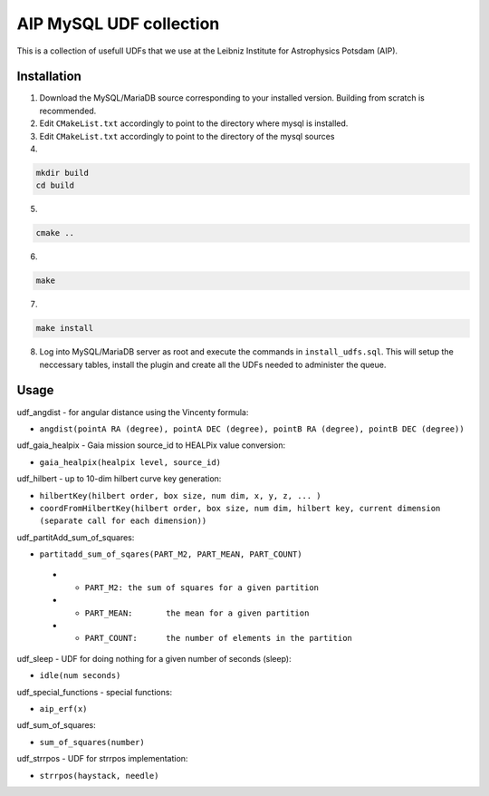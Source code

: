 AIP MySQL UDF collection
========================

This is a collection of usefull UDFs that we use at the Leibniz Institute
for Astrophysics Potsdam (AIP). 


Installation
------------

1) Download the MySQL/MariaDB source corresponding to your installed
   version. Building from scratch is recommended.

2) Edit ``CMakeList.txt`` accordingly to point to the directory 
   where mysql is installed.

3) Edit ``CMakeList.txt`` accordingly to point to the directory
   of the mysql sources

4)

.. code-block:: shell

    mkdir build
    cd build

5) 

.. code-block:: shell

    cmake ..

6)

.. code-block:: shell

    make

7)

.. code-block:: shell

    make install

8) Log into MySQL/MariaDB server as root and execute the commands in 
   ``install_udfs.sql``. This will setup the neccessary tables, install
   the plugin and create all the UDFs needed to administer the queue.

Usage
-----

udf_angdist - for angular distance using the Vincenty formula:

- ``angdist(pointA RA (degree), pointA DEC (degree), pointB RA (degree), pointB DEC (degree))``


udf_gaia_healpix - Gaia mission source_id to HEALPix value conversion:

- ``gaia_healpix(healpix level, source_id)``


udf_hilbert - up to 10-dim hilbert curve key generation:

- ``hilbertKey(hilbert order, box size, num dim, x, y, z, ... )``
- ``coordFromHilbertKey(hilbert order, box size, num dim, hilbert key, current dimension (separate call for each dimension))``


udf_partitAdd_sum_of_squares:

- ``partitadd_sum_of_sqares(PART_M2, PART_MEAN, PART_COUNT)``
 * - ``PART_M2:	the sum of squares for a given partition``
 * - ``PART_MEAN:	the mean for a given partition``
 * - ``PART_COUNT:	the number of elements in the partition``


udf_sleep - UDF for doing nothing for a given number of seconds (sleep):

- ``idle(num seconds)``


udf_special_functions - special functions:

- ``aip_erf(x)``


udf_sum_of_squares:

- ``sum_of_squares(number)``


udf_strrpos - UDF for strrpos implementation:

- ``strrpos(haystack, needle)``
